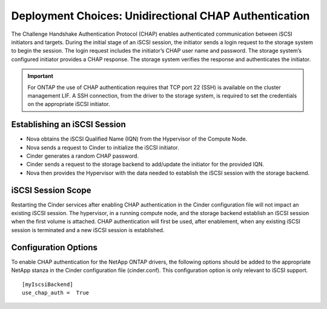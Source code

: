 Deployment Choices: Unidirectional CHAP Authentication
======================================================

The Challenge Handshake Authentication Protocol (CHAP) enables
authenticated communication between iSCSI initiators and targets. During
the initial stage of an iSCSI session, the initiator sends a login
request to the storage system to begin the session. The login request
includes the initiator’s CHAP user name and password. The storage
system’s configured initiator provides a CHAP response. The storage
system verifies the response and authenticates the initiator.

.. important::

   For ONTAP the use of CHAP authentication requires that TCP port
   22 (SSH) is available on the cluster management LIF. A SSH
   connection, from the driver to the storage system, is required to
   set the credentials on the appropriate iSCSI initiator.

Establishing an iSCSI Session
-----------------------------

-  Nova obtains the iSCSI Qualified Name (IQN) from the Hypervisor of
   the Compute Node.

-  Nova sends a request to Cinder to initialize the iSCSI initiator.

-  Cinder generates a random CHAP password.

-  Cinder sends a request to the storage backend to add/update the
   initiator for the provided IQN.

-  Nova then provides the Hypervisor with the data needed to establish
   the iSCSI session with the storage backend.

iSCSI Session Scope
-------------------

Restarting the Cinder services after enabling CHAP authentication in the
Cinder configuration file will not impact an existing iSCSI session. The
hypervisor, in a running compute node, and the storage backend establish
an iSCSI session when the first volume is attached. CHAP authentication
will first be used, after enablement, when any existing iSCSI session is
terminated and a new iSCSI session is established.

Configuration Options
---------------------

To enable CHAP authentication for the NetApp ONTAP drivers, the
following options should be added to the appropriate NetApp
stanza in the Cinder configuration file (cinder.conf).
This configuration option is only relevant to iSCSI
support.

::

    [myIscsiBackend]
    use_chap_auth =  True

